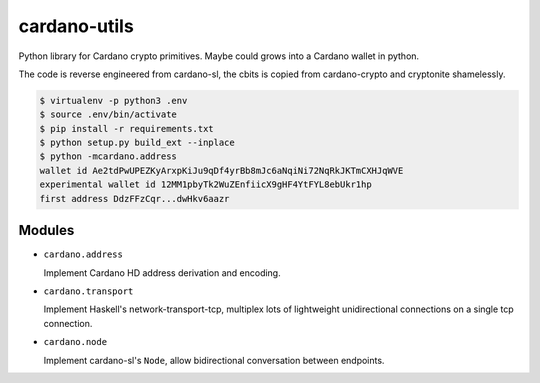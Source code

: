 cardano-utils
=============

Python library for Cardano crypto primitives. Maybe could grows into a Cardano wallet in python.

The code is reverse engineered from cardano-sl, the cbits is copied from cardano-crypto and cryptonite shamelessly.

.. code-block:: shell

    $ virtualenv -p python3 .env
    $ source .env/bin/activate
    $ pip install -r requirements.txt
    $ python setup.py build_ext --inplace
    $ python -mcardano.address
    wallet id Ae2tdPwUPEZKyArxpKiJu9qDf4yrBb8mJc6aNqiNi72NqRkJKTmCXHJqWVE
    experimental wallet id 12MM1pbyTk2WuZEnfiicX9gHF4YtFYL8ebUkr1hp
    first address DdzFFzCqr...dwHkv6aazr

Modules
-------

* ``cardano.address``

  Implement Cardano HD address derivation and encoding.

* ``cardano.transport``

  Implement Haskell's network-transport-tcp, multiplex lots of lightweight unidirectional connections on a single tcp connection.

* ``cardano.node``

  Implement cardano-sl's ``Node``, allow bidirectional conversation between endpoints.
